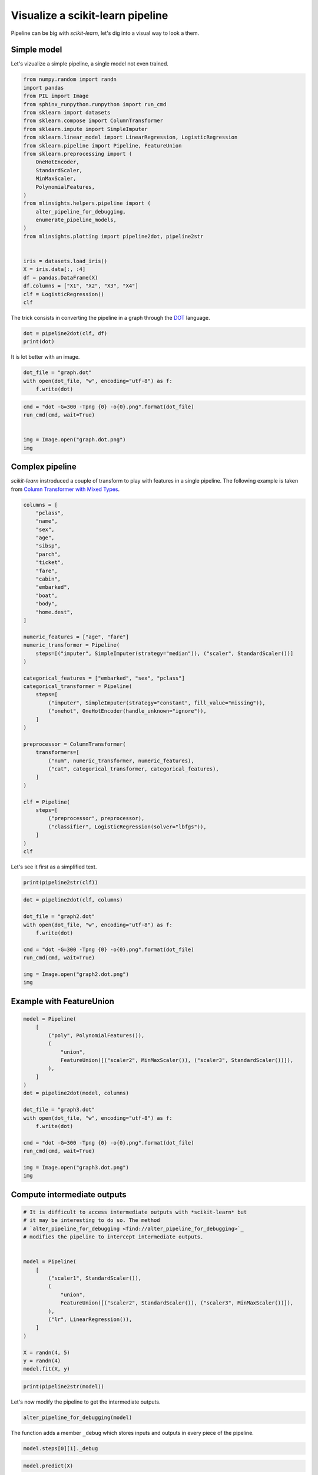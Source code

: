 
.. DO NOT EDIT.
.. THIS FILE WAS AUTOMATICALLY GENERATED BY SPHINX-GALLERY.
.. TO MAKE CHANGES, EDIT THE SOURCE PYTHON FILE:
.. "auto_examples/plot_visualize_pipeline.py"
.. LINE NUMBERS ARE GIVEN BELOW.

.. only:: html

    .. note::
        :class: sphx-glr-download-link-note

        :ref:`Go to the end <sphx_glr_download_auto_examples_plot_visualize_pipeline.py>`
        to download the full example code

.. rst-class:: sphx-glr-example-title

.. _sphx_glr_auto_examples_plot_visualize_pipeline.py:


.. _l-visualize-pipeline-example:

Visualize a scikit-learn pipeline
=================================

Pipeline can be big with *scikit-learn*, let's dig into a visual way to
look a them.

Simple model
------------

Let's vizualize a simple pipeline, a single model not even trained.

.. GENERATED FROM PYTHON SOURCE LINES 15-45

.. code-block:: default


    from numpy.random import randn
    import pandas
    from PIL import Image
    from sphinx_runpython.runpython import run_cmd
    from sklearn import datasets
    from sklearn.compose import ColumnTransformer
    from sklearn.impute import SimpleImputer
    from sklearn.linear_model import LinearRegression, LogisticRegression
    from sklearn.pipeline import Pipeline, FeatureUnion
    from sklearn.preprocessing import (
        OneHotEncoder,
        StandardScaler,
        MinMaxScaler,
        PolynomialFeatures,
    )
    from mlinsights.helpers.pipeline import (
        alter_pipeline_for_debugging,
        enumerate_pipeline_models,
    )
    from mlinsights.plotting import pipeline2dot, pipeline2str


    iris = datasets.load_iris()
    X = iris.data[:, :4]
    df = pandas.DataFrame(X)
    df.columns = ["X1", "X2", "X3", "X4"]
    clf = LogisticRegression()
    clf






.. raw:: html

    <div class="output_subarea output_html rendered_html output_result">
    <style>#sk-container-id-23 {
      /* Definition of color scheme common for light and dark mode */
      --sklearn-color-text: black;
      --sklearn-color-line: gray;
      /* Definition of color scheme for unfitted estimators */
      --sklearn-color-unfitted-level-0: #fff5e6;
      --sklearn-color-unfitted-level-1: #f6e4d2;
      --sklearn-color-unfitted-level-2: #ffe0b3;
      --sklearn-color-unfitted-level-3: chocolate;
      /* Definition of color scheme for fitted estimators */
      --sklearn-color-fitted-level-0: #f0f8ff;
      --sklearn-color-fitted-level-1: #d4ebff;
      --sklearn-color-fitted-level-2: #b3dbfd;
      --sklearn-color-fitted-level-3: cornflowerblue;

      /* Specific color for light theme */
      --sklearn-color-text-on-default-background: var(--sg-text-color, var(--theme-code-foreground, var(--jp-content-font-color1, black)));
      --sklearn-color-background: var(--sg-background-color, var(--theme-background, var(--jp-layout-color0, white)));
      --sklearn-color-border-box: var(--sg-text-color, var(--theme-code-foreground, var(--jp-content-font-color1, black)));
      --sklearn-color-icon: #696969;

      @media (prefers-color-scheme: dark) {
        /* Redefinition of color scheme for dark theme */
        --sklearn-color-text-on-default-background: var(--sg-text-color, var(--theme-code-foreground, var(--jp-content-font-color1, white)));
        --sklearn-color-background: var(--sg-background-color, var(--theme-background, var(--jp-layout-color0, #111)));
        --sklearn-color-border-box: var(--sg-text-color, var(--theme-code-foreground, var(--jp-content-font-color1, white)));
        --sklearn-color-icon: #878787;
      }
    }

    #sk-container-id-23 {
      color: var(--sklearn-color-text);
    }

    #sk-container-id-23 pre {
      padding: 0;
    }

    #sk-container-id-23 input.sk-hidden--visually {
      border: 0;
      clip: rect(1px 1px 1px 1px);
      clip: rect(1px, 1px, 1px, 1px);
      height: 1px;
      margin: -1px;
      overflow: hidden;
      padding: 0;
      position: absolute;
      width: 1px;
    }

    #sk-container-id-23 div.sk-dashed-wrapped {
      border: 1px dashed var(--sklearn-color-line);
      margin: 0 0.4em 0.5em 0.4em;
      box-sizing: border-box;
      padding-bottom: 0.4em;
      background-color: var(--sklearn-color-background);
    }

    #sk-container-id-23 div.sk-container {
      /* jupyter's `normalize.less` sets `[hidden] { display: none; }`
         but bootstrap.min.css set `[hidden] { display: none !important; }`
         so we also need the `!important` here to be able to override the
         default hidden behavior on the sphinx rendered scikit-learn.org.
         See: https://github.com/scikit-learn/scikit-learn/issues/21755 */
      display: inline-block !important;
      position: relative;
    }

    #sk-container-id-23 div.sk-text-repr-fallback {
      display: none;
    }

    div.sk-parallel-item,
    div.sk-serial,
    div.sk-item {
      /* draw centered vertical line to link estimators */
      background-image: linear-gradient(var(--sklearn-color-text-on-default-background), var(--sklearn-color-text-on-default-background));
      background-size: 2px 100%;
      background-repeat: no-repeat;
      background-position: center center;
    }

    /* Parallel-specific style estimator block */

    #sk-container-id-23 div.sk-parallel-item::after {
      content: "";
      width: 100%;
      border-bottom: 2px solid var(--sklearn-color-text-on-default-background);
      flex-grow: 1;
    }

    #sk-container-id-23 div.sk-parallel {
      display: flex;
      align-items: stretch;
      justify-content: center;
      background-color: var(--sklearn-color-background);
      position: relative;
    }

    #sk-container-id-23 div.sk-parallel-item {
      display: flex;
      flex-direction: column;
    }

    #sk-container-id-23 div.sk-parallel-item:first-child::after {
      align-self: flex-end;
      width: 50%;
    }

    #sk-container-id-23 div.sk-parallel-item:last-child::after {
      align-self: flex-start;
      width: 50%;
    }

    #sk-container-id-23 div.sk-parallel-item:only-child::after {
      width: 0;
    }

    /* Serial-specific style estimator block */

    #sk-container-id-23 div.sk-serial {
      display: flex;
      flex-direction: column;
      align-items: center;
      background-color: var(--sklearn-color-background);
      padding-right: 1em;
      padding-left: 1em;
    }


    /* Toggleable style: style used for estimator/Pipeline/ColumnTransformer box that is
    clickable and can be expanded/collapsed.
    - Pipeline and ColumnTransformer use this feature and define the default style
    - Estimators will overwrite some part of the style using the `sk-estimator` class
    */

    /* Pipeline and ColumnTransformer style (default) */

    #sk-container-id-23 div.sk-toggleable {
      /* Default theme specific background. It is overwritten whether we have a
      specific estimator or a Pipeline/ColumnTransformer */
      background-color: var(--sklearn-color-background);
    }

    /* Toggleable label */
    #sk-container-id-23 label.sk-toggleable__label {
      cursor: pointer;
      display: block;
      width: 100%;
      margin-bottom: 0;
      padding: 0.5em;
      box-sizing: border-box;
      text-align: center;
    }

    #sk-container-id-23 label.sk-toggleable__label-arrow:before {
      /* Arrow on the left of the label */
      content: "▸";
      float: left;
      margin-right: 0.25em;
      color: var(--sklearn-color-icon);
    }

    #sk-container-id-23 label.sk-toggleable__label-arrow:hover:before {
      color: var(--sklearn-color-text);
    }

    /* Toggleable content - dropdown */

    #sk-container-id-23 div.sk-toggleable__content {
      max-height: 0;
      max-width: 0;
      overflow: hidden;
      text-align: left;
      /* unfitted */
      background-color: var(--sklearn-color-unfitted-level-0);
    }

    #sk-container-id-23 div.sk-toggleable__content.fitted {
      /* fitted */
      background-color: var(--sklearn-color-fitted-level-0);
    }

    #sk-container-id-23 div.sk-toggleable__content pre {
      margin: 0.2em;
      border-radius: 0.25em;
      color: var(--sklearn-color-text);
      /* unfitted */
      background-color: var(--sklearn-color-unfitted-level-0);
    }

    #sk-container-id-23 div.sk-toggleable__content.fitted pre {
      /* unfitted */
      background-color: var(--sklearn-color-fitted-level-0);
    }

    #sk-container-id-23 input.sk-toggleable__control:checked~div.sk-toggleable__content {
      /* Expand drop-down */
      max-height: 200px;
      max-width: 100%;
      overflow: auto;
    }

    #sk-container-id-23 input.sk-toggleable__control:checked~label.sk-toggleable__label-arrow:before {
      content: "▾";
    }

    /* Pipeline/ColumnTransformer-specific style */

    #sk-container-id-23 div.sk-label input.sk-toggleable__control:checked~label.sk-toggleable__label {
      color: var(--sklearn-color-text);
      background-color: var(--sklearn-color-unfitted-level-2);
    }

    #sk-container-id-23 div.sk-label.fitted input.sk-toggleable__control:checked~label.sk-toggleable__label {
      background-color: var(--sklearn-color-fitted-level-2);
    }

    /* Estimator-specific style */

    /* Colorize estimator box */
    #sk-container-id-23 div.sk-estimator input.sk-toggleable__control:checked~label.sk-toggleable__label {
      /* unfitted */
      background-color: var(--sklearn-color-unfitted-level-2);
    }

    #sk-container-id-23 div.sk-estimator.fitted input.sk-toggleable__control:checked~label.sk-toggleable__label {
      /* fitted */
      background-color: var(--sklearn-color-fitted-level-2);
    }

    #sk-container-id-23 div.sk-label label.sk-toggleable__label,
    #sk-container-id-23 div.sk-label label {
      /* The background is the default theme color */
      color: var(--sklearn-color-text-on-default-background);
    }

    /* On hover, darken the color of the background */
    #sk-container-id-23 div.sk-label:hover label.sk-toggleable__label {
      color: var(--sklearn-color-text);
      background-color: var(--sklearn-color-unfitted-level-2);
    }

    /* Label box, darken color on hover, fitted */
    #sk-container-id-23 div.sk-label.fitted:hover label.sk-toggleable__label.fitted {
      color: var(--sklearn-color-text);
      background-color: var(--sklearn-color-fitted-level-2);
    }

    /* Estimator label */

    #sk-container-id-23 div.sk-label label {
      font-family: monospace;
      font-weight: bold;
      display: inline-block;
      line-height: 1.2em;
    }

    #sk-container-id-23 div.sk-label-container {
      text-align: center;
    }

    /* Estimator-specific */
    #sk-container-id-23 div.sk-estimator {
      font-family: monospace;
      border: 1px dotted var(--sklearn-color-border-box);
      border-radius: 0.25em;
      box-sizing: border-box;
      margin-bottom: 0.5em;
      /* unfitted */
      background-color: var(--sklearn-color-unfitted-level-0);
    }

    #sk-container-id-23 div.sk-estimator.fitted {
      /* fitted */
      background-color: var(--sklearn-color-fitted-level-0);
    }

    /* on hover */
    #sk-container-id-23 div.sk-estimator:hover {
      /* unfitted */
      background-color: var(--sklearn-color-unfitted-level-2);
    }

    #sk-container-id-23 div.sk-estimator.fitted:hover {
      /* fitted */
      background-color: var(--sklearn-color-fitted-level-2);
    }

    /* Specification for estimator info (e.g. "i" and "?") */

    /* Common style for "i" and "?" */

    .sk-estimator-doc-link,
    a:link.sk-estimator-doc-link,
    a:visited.sk-estimator-doc-link {
      float: right;
      font-size: smaller;
      line-height: 1em;
      font-family: monospace;
      background-color: var(--sklearn-color-background);
      border-radius: 1em;
      height: 1em;
      width: 1em;
      text-decoration: none !important;
      margin-left: 1ex;
      /* unfitted */
      border: var(--sklearn-color-unfitted-level-1) 1pt solid;
      color: var(--sklearn-color-unfitted-level-1);
    }

    .sk-estimator-doc-link.fitted,
    a:link.sk-estimator-doc-link.fitted,
    a:visited.sk-estimator-doc-link.fitted {
      /* fitted */
      border: var(--sklearn-color-fitted-level-1) 1pt solid;
      color: var(--sklearn-color-fitted-level-1);
    }

    /* On hover */
    div.sk-estimator:hover .sk-estimator-doc-link:hover,
    .sk-estimator-doc-link:hover,
    div.sk-label-container:hover .sk-estimator-doc-link:hover,
    .sk-estimator-doc-link:hover {
      /* unfitted */
      background-color: var(--sklearn-color-unfitted-level-3);
      color: var(--sklearn-color-background);
      text-decoration: none;
    }

    div.sk-estimator.fitted:hover .sk-estimator-doc-link.fitted:hover,
    .sk-estimator-doc-link.fitted:hover,
    div.sk-label-container:hover .sk-estimator-doc-link.fitted:hover,
    .sk-estimator-doc-link.fitted:hover {
      /* fitted */
      background-color: var(--sklearn-color-fitted-level-3);
      color: var(--sklearn-color-background);
      text-decoration: none;
    }

    /* Span, style for the box shown on hovering the info icon */
    .sk-estimator-doc-link span {
      display: none;
      z-index: 9999;
      position: relative;
      font-weight: normal;
      right: .2ex;
      padding: .5ex;
      margin: .5ex;
      width: min-content;
      min-width: 20ex;
      max-width: 50ex;
      color: var(--sklearn-color-text);
      box-shadow: 2pt 2pt 4pt #999;
      /* unfitted */
      background: var(--sklearn-color-unfitted-level-0);
      border: .5pt solid var(--sklearn-color-unfitted-level-3);
    }

    .sk-estimator-doc-link.fitted span {
      /* fitted */
      background: var(--sklearn-color-fitted-level-0);
      border: var(--sklearn-color-fitted-level-3);
    }

    .sk-estimator-doc-link:hover span {
      display: block;
    }

    /* "?"-specific style due to the `<a>` HTML tag */

    #sk-container-id-23 a.estimator_doc_link {
      float: right;
      font-size: 1rem;
      line-height: 1em;
      font-family: monospace;
      background-color: var(--sklearn-color-background);
      border-radius: 1rem;
      height: 1rem;
      width: 1rem;
      text-decoration: none;
      /* unfitted */
      color: var(--sklearn-color-unfitted-level-1);
      border: var(--sklearn-color-unfitted-level-1) 1pt solid;
    }

    #sk-container-id-23 a.estimator_doc_link.fitted {
      /* fitted */
      border: var(--sklearn-color-fitted-level-1) 1pt solid;
      color: var(--sklearn-color-fitted-level-1);
    }

    /* On hover */
    #sk-container-id-23 a.estimator_doc_link:hover {
      /* unfitted */
      background-color: var(--sklearn-color-unfitted-level-3);
      color: var(--sklearn-color-background);
      text-decoration: none;
    }

    #sk-container-id-23 a.estimator_doc_link.fitted:hover {
      /* fitted */
      background-color: var(--sklearn-color-fitted-level-3);
    }
    </style><div id="sk-container-id-23" class="sk-top-container"><div class="sk-text-repr-fallback"><pre>LogisticRegression()</pre><b>In a Jupyter environment, please rerun this cell to show the HTML representation or trust the notebook. <br />On GitHub, the HTML representation is unable to render, please try loading this page with nbviewer.org.</b></div><div class="sk-container" hidden><div class="sk-item"><div class="sk-estimator  sk-toggleable"><input class="sk-toggleable__control sk-hidden--visually" id="sk-estimator-id-53" type="checkbox" checked><label for="sk-estimator-id-53" class="sk-toggleable__label  sk-toggleable__label-arrow ">&nbsp;&nbsp;LogisticRegression<a class="sk-estimator-doc-link " rel="noreferrer" target="_blank" href="https://scikit-learn.org/dev/modules/generated/sklearn.linear_model.LogisticRegression.html">?<span>Documentation for LogisticRegression</span></a><span class="sk-estimator-doc-link ">i<span>Not fitted</span></span></label><div class="sk-toggleable__content "><pre>LogisticRegression()</pre></div> </div></div></div></div>
    </div>
    <br />
    <br />

.. GENERATED FROM PYTHON SOURCE LINES 46-49

The trick consists in converting the pipeline in a graph through the
`DOT <https://en.wikipedia.org/wiki/DOT_(graph_description_language)>`_
language.

.. GENERATED FROM PYTHON SOURCE LINES 49-55

.. code-block:: default



    dot = pipeline2dot(clf, df)
    print(dot)






.. rst-class:: sphx-glr-script-out

 .. code-block:: none

    digraph{
      orientation=portrait;
      nodesep=0.05;
      ranksep=0.25;
      sch0[label="<f0> X1|<f1> X2|<f2> X3|<f3> X4",shape=record,fontsize=8];

      node1[label="union",shape=box,style="filled,rounded",color=cyan,fontsize=12];
      sch0:f0 -> node1;
      sch0:f1 -> node1;
      sch0:f2 -> node1;
      sch0:f3 -> node1;
      sch1[label="<f0> -v-0",shape=record,fontsize=8];
      node1 -> sch1:f0;

      node2[label="LogisticRegression",shape=box,style="filled,rounded",color=yellow,fontsize=12];
      sch1:f0 -> node2;
      sch2[label="<f0> PredictedLabel|<f1> Probabilities",shape=record,fontsize=8];
      node2 -> sch2:f0;
      node2 -> sch2:f1;
    }




.. GENERATED FROM PYTHON SOURCE LINES 56-57

It is lot better with an image.

.. GENERATED FROM PYTHON SOURCE LINES 57-64

.. code-block:: default



    dot_file = "graph.dot"
    with open(dot_file, "w", encoding="utf-8") as f:
        f.write(dot)









.. GENERATED FROM PYTHON SOURCE LINES 66-76

.. code-block:: default



    cmd = "dot -G=300 -Tpng {0} -o{0}.png".format(dot_file)
    run_cmd(cmd, wait=True)


    img = Image.open("graph.dot.png")
    img






.. rst-class:: sphx-glr-script-out

 .. code-block:: none


    <PIL.PngImagePlugin.PngImageFile image mode=RGBA size=200x351 at 0x7FED7ACEB550>



.. GENERATED FROM PYTHON SOURCE LINES 77-84

Complex pipeline
----------------

*scikit-learn* instroduced a couple of transform to play with features
in a single pipeline. The following example is taken from `Column
Transformer with Mixed
Types <https://scikit-learn.org/stable/auto_examples/compose/plot_column_transformer_mixed_types.html#sphx-glr-auto-examples-compose-plot-column-transformer-mixed-types-py>`_.

.. GENERATED FROM PYTHON SOURCE LINES 84-131

.. code-block:: default



    columns = [
        "pclass",
        "name",
        "sex",
        "age",
        "sibsp",
        "parch",
        "ticket",
        "fare",
        "cabin",
        "embarked",
        "boat",
        "body",
        "home.dest",
    ]

    numeric_features = ["age", "fare"]
    numeric_transformer = Pipeline(
        steps=[("imputer", SimpleImputer(strategy="median")), ("scaler", StandardScaler())]
    )

    categorical_features = ["embarked", "sex", "pclass"]
    categorical_transformer = Pipeline(
        steps=[
            ("imputer", SimpleImputer(strategy="constant", fill_value="missing")),
            ("onehot", OneHotEncoder(handle_unknown="ignore")),
        ]
    )

    preprocessor = ColumnTransformer(
        transformers=[
            ("num", numeric_transformer, numeric_features),
            ("cat", categorical_transformer, categorical_features),
        ]
    )

    clf = Pipeline(
        steps=[
            ("preprocessor", preprocessor),
            ("classifier", LogisticRegression(solver="lbfgs")),
        ]
    )
    clf







.. raw:: html

    <div class="output_subarea output_html rendered_html output_result">
    <style>#sk-container-id-24 {
      /* Definition of color scheme common for light and dark mode */
      --sklearn-color-text: black;
      --sklearn-color-line: gray;
      /* Definition of color scheme for unfitted estimators */
      --sklearn-color-unfitted-level-0: #fff5e6;
      --sklearn-color-unfitted-level-1: #f6e4d2;
      --sklearn-color-unfitted-level-2: #ffe0b3;
      --sklearn-color-unfitted-level-3: chocolate;
      /* Definition of color scheme for fitted estimators */
      --sklearn-color-fitted-level-0: #f0f8ff;
      --sklearn-color-fitted-level-1: #d4ebff;
      --sklearn-color-fitted-level-2: #b3dbfd;
      --sklearn-color-fitted-level-3: cornflowerblue;

      /* Specific color for light theme */
      --sklearn-color-text-on-default-background: var(--sg-text-color, var(--theme-code-foreground, var(--jp-content-font-color1, black)));
      --sklearn-color-background: var(--sg-background-color, var(--theme-background, var(--jp-layout-color0, white)));
      --sklearn-color-border-box: var(--sg-text-color, var(--theme-code-foreground, var(--jp-content-font-color1, black)));
      --sklearn-color-icon: #696969;

      @media (prefers-color-scheme: dark) {
        /* Redefinition of color scheme for dark theme */
        --sklearn-color-text-on-default-background: var(--sg-text-color, var(--theme-code-foreground, var(--jp-content-font-color1, white)));
        --sklearn-color-background: var(--sg-background-color, var(--theme-background, var(--jp-layout-color0, #111)));
        --sklearn-color-border-box: var(--sg-text-color, var(--theme-code-foreground, var(--jp-content-font-color1, white)));
        --sklearn-color-icon: #878787;
      }
    }

    #sk-container-id-24 {
      color: var(--sklearn-color-text);
    }

    #sk-container-id-24 pre {
      padding: 0;
    }

    #sk-container-id-24 input.sk-hidden--visually {
      border: 0;
      clip: rect(1px 1px 1px 1px);
      clip: rect(1px, 1px, 1px, 1px);
      height: 1px;
      margin: -1px;
      overflow: hidden;
      padding: 0;
      position: absolute;
      width: 1px;
    }

    #sk-container-id-24 div.sk-dashed-wrapped {
      border: 1px dashed var(--sklearn-color-line);
      margin: 0 0.4em 0.5em 0.4em;
      box-sizing: border-box;
      padding-bottom: 0.4em;
      background-color: var(--sklearn-color-background);
    }

    #sk-container-id-24 div.sk-container {
      /* jupyter's `normalize.less` sets `[hidden] { display: none; }`
         but bootstrap.min.css set `[hidden] { display: none !important; }`
         so we also need the `!important` here to be able to override the
         default hidden behavior on the sphinx rendered scikit-learn.org.
         See: https://github.com/scikit-learn/scikit-learn/issues/21755 */
      display: inline-block !important;
      position: relative;
    }

    #sk-container-id-24 div.sk-text-repr-fallback {
      display: none;
    }

    div.sk-parallel-item,
    div.sk-serial,
    div.sk-item {
      /* draw centered vertical line to link estimators */
      background-image: linear-gradient(var(--sklearn-color-text-on-default-background), var(--sklearn-color-text-on-default-background));
      background-size: 2px 100%;
      background-repeat: no-repeat;
      background-position: center center;
    }

    /* Parallel-specific style estimator block */

    #sk-container-id-24 div.sk-parallel-item::after {
      content: "";
      width: 100%;
      border-bottom: 2px solid var(--sklearn-color-text-on-default-background);
      flex-grow: 1;
    }

    #sk-container-id-24 div.sk-parallel {
      display: flex;
      align-items: stretch;
      justify-content: center;
      background-color: var(--sklearn-color-background);
      position: relative;
    }

    #sk-container-id-24 div.sk-parallel-item {
      display: flex;
      flex-direction: column;
    }

    #sk-container-id-24 div.sk-parallel-item:first-child::after {
      align-self: flex-end;
      width: 50%;
    }

    #sk-container-id-24 div.sk-parallel-item:last-child::after {
      align-self: flex-start;
      width: 50%;
    }

    #sk-container-id-24 div.sk-parallel-item:only-child::after {
      width: 0;
    }

    /* Serial-specific style estimator block */

    #sk-container-id-24 div.sk-serial {
      display: flex;
      flex-direction: column;
      align-items: center;
      background-color: var(--sklearn-color-background);
      padding-right: 1em;
      padding-left: 1em;
    }


    /* Toggleable style: style used for estimator/Pipeline/ColumnTransformer box that is
    clickable and can be expanded/collapsed.
    - Pipeline and ColumnTransformer use this feature and define the default style
    - Estimators will overwrite some part of the style using the `sk-estimator` class
    */

    /* Pipeline and ColumnTransformer style (default) */

    #sk-container-id-24 div.sk-toggleable {
      /* Default theme specific background. It is overwritten whether we have a
      specific estimator or a Pipeline/ColumnTransformer */
      background-color: var(--sklearn-color-background);
    }

    /* Toggleable label */
    #sk-container-id-24 label.sk-toggleable__label {
      cursor: pointer;
      display: block;
      width: 100%;
      margin-bottom: 0;
      padding: 0.5em;
      box-sizing: border-box;
      text-align: center;
    }

    #sk-container-id-24 label.sk-toggleable__label-arrow:before {
      /* Arrow on the left of the label */
      content: "▸";
      float: left;
      margin-right: 0.25em;
      color: var(--sklearn-color-icon);
    }

    #sk-container-id-24 label.sk-toggleable__label-arrow:hover:before {
      color: var(--sklearn-color-text);
    }

    /* Toggleable content - dropdown */

    #sk-container-id-24 div.sk-toggleable__content {
      max-height: 0;
      max-width: 0;
      overflow: hidden;
      text-align: left;
      /* unfitted */
      background-color: var(--sklearn-color-unfitted-level-0);
    }

    #sk-container-id-24 div.sk-toggleable__content.fitted {
      /* fitted */
      background-color: var(--sklearn-color-fitted-level-0);
    }

    #sk-container-id-24 div.sk-toggleable__content pre {
      margin: 0.2em;
      border-radius: 0.25em;
      color: var(--sklearn-color-text);
      /* unfitted */
      background-color: var(--sklearn-color-unfitted-level-0);
    }

    #sk-container-id-24 div.sk-toggleable__content.fitted pre {
      /* unfitted */
      background-color: var(--sklearn-color-fitted-level-0);
    }

    #sk-container-id-24 input.sk-toggleable__control:checked~div.sk-toggleable__content {
      /* Expand drop-down */
      max-height: 200px;
      max-width: 100%;
      overflow: auto;
    }

    #sk-container-id-24 input.sk-toggleable__control:checked~label.sk-toggleable__label-arrow:before {
      content: "▾";
    }

    /* Pipeline/ColumnTransformer-specific style */

    #sk-container-id-24 div.sk-label input.sk-toggleable__control:checked~label.sk-toggleable__label {
      color: var(--sklearn-color-text);
      background-color: var(--sklearn-color-unfitted-level-2);
    }

    #sk-container-id-24 div.sk-label.fitted input.sk-toggleable__control:checked~label.sk-toggleable__label {
      background-color: var(--sklearn-color-fitted-level-2);
    }

    /* Estimator-specific style */

    /* Colorize estimator box */
    #sk-container-id-24 div.sk-estimator input.sk-toggleable__control:checked~label.sk-toggleable__label {
      /* unfitted */
      background-color: var(--sklearn-color-unfitted-level-2);
    }

    #sk-container-id-24 div.sk-estimator.fitted input.sk-toggleable__control:checked~label.sk-toggleable__label {
      /* fitted */
      background-color: var(--sklearn-color-fitted-level-2);
    }

    #sk-container-id-24 div.sk-label label.sk-toggleable__label,
    #sk-container-id-24 div.sk-label label {
      /* The background is the default theme color */
      color: var(--sklearn-color-text-on-default-background);
    }

    /* On hover, darken the color of the background */
    #sk-container-id-24 div.sk-label:hover label.sk-toggleable__label {
      color: var(--sklearn-color-text);
      background-color: var(--sklearn-color-unfitted-level-2);
    }

    /* Label box, darken color on hover, fitted */
    #sk-container-id-24 div.sk-label.fitted:hover label.sk-toggleable__label.fitted {
      color: var(--sklearn-color-text);
      background-color: var(--sklearn-color-fitted-level-2);
    }

    /* Estimator label */

    #sk-container-id-24 div.sk-label label {
      font-family: monospace;
      font-weight: bold;
      display: inline-block;
      line-height: 1.2em;
    }

    #sk-container-id-24 div.sk-label-container {
      text-align: center;
    }

    /* Estimator-specific */
    #sk-container-id-24 div.sk-estimator {
      font-family: monospace;
      border: 1px dotted var(--sklearn-color-border-box);
      border-radius: 0.25em;
      box-sizing: border-box;
      margin-bottom: 0.5em;
      /* unfitted */
      background-color: var(--sklearn-color-unfitted-level-0);
    }

    #sk-container-id-24 div.sk-estimator.fitted {
      /* fitted */
      background-color: var(--sklearn-color-fitted-level-0);
    }

    /* on hover */
    #sk-container-id-24 div.sk-estimator:hover {
      /* unfitted */
      background-color: var(--sklearn-color-unfitted-level-2);
    }

    #sk-container-id-24 div.sk-estimator.fitted:hover {
      /* fitted */
      background-color: var(--sklearn-color-fitted-level-2);
    }

    /* Specification for estimator info (e.g. "i" and "?") */

    /* Common style for "i" and "?" */

    .sk-estimator-doc-link,
    a:link.sk-estimator-doc-link,
    a:visited.sk-estimator-doc-link {
      float: right;
      font-size: smaller;
      line-height: 1em;
      font-family: monospace;
      background-color: var(--sklearn-color-background);
      border-radius: 1em;
      height: 1em;
      width: 1em;
      text-decoration: none !important;
      margin-left: 1ex;
      /* unfitted */
      border: var(--sklearn-color-unfitted-level-1) 1pt solid;
      color: var(--sklearn-color-unfitted-level-1);
    }

    .sk-estimator-doc-link.fitted,
    a:link.sk-estimator-doc-link.fitted,
    a:visited.sk-estimator-doc-link.fitted {
      /* fitted */
      border: var(--sklearn-color-fitted-level-1) 1pt solid;
      color: var(--sklearn-color-fitted-level-1);
    }

    /* On hover */
    div.sk-estimator:hover .sk-estimator-doc-link:hover,
    .sk-estimator-doc-link:hover,
    div.sk-label-container:hover .sk-estimator-doc-link:hover,
    .sk-estimator-doc-link:hover {
      /* unfitted */
      background-color: var(--sklearn-color-unfitted-level-3);
      color: var(--sklearn-color-background);
      text-decoration: none;
    }

    div.sk-estimator.fitted:hover .sk-estimator-doc-link.fitted:hover,
    .sk-estimator-doc-link.fitted:hover,
    div.sk-label-container:hover .sk-estimator-doc-link.fitted:hover,
    .sk-estimator-doc-link.fitted:hover {
      /* fitted */
      background-color: var(--sklearn-color-fitted-level-3);
      color: var(--sklearn-color-background);
      text-decoration: none;
    }

    /* Span, style for the box shown on hovering the info icon */
    .sk-estimator-doc-link span {
      display: none;
      z-index: 9999;
      position: relative;
      font-weight: normal;
      right: .2ex;
      padding: .5ex;
      margin: .5ex;
      width: min-content;
      min-width: 20ex;
      max-width: 50ex;
      color: var(--sklearn-color-text);
      box-shadow: 2pt 2pt 4pt #999;
      /* unfitted */
      background: var(--sklearn-color-unfitted-level-0);
      border: .5pt solid var(--sklearn-color-unfitted-level-3);
    }

    .sk-estimator-doc-link.fitted span {
      /* fitted */
      background: var(--sklearn-color-fitted-level-0);
      border: var(--sklearn-color-fitted-level-3);
    }

    .sk-estimator-doc-link:hover span {
      display: block;
    }

    /* "?"-specific style due to the `<a>` HTML tag */

    #sk-container-id-24 a.estimator_doc_link {
      float: right;
      font-size: 1rem;
      line-height: 1em;
      font-family: monospace;
      background-color: var(--sklearn-color-background);
      border-radius: 1rem;
      height: 1rem;
      width: 1rem;
      text-decoration: none;
      /* unfitted */
      color: var(--sklearn-color-unfitted-level-1);
      border: var(--sklearn-color-unfitted-level-1) 1pt solid;
    }

    #sk-container-id-24 a.estimator_doc_link.fitted {
      /* fitted */
      border: var(--sklearn-color-fitted-level-1) 1pt solid;
      color: var(--sklearn-color-fitted-level-1);
    }

    /* On hover */
    #sk-container-id-24 a.estimator_doc_link:hover {
      /* unfitted */
      background-color: var(--sklearn-color-unfitted-level-3);
      color: var(--sklearn-color-background);
      text-decoration: none;
    }

    #sk-container-id-24 a.estimator_doc_link.fitted:hover {
      /* fitted */
      background-color: var(--sklearn-color-fitted-level-3);
    }
    </style><div id="sk-container-id-24" class="sk-top-container"><div class="sk-text-repr-fallback"><pre>Pipeline(steps=[(&#x27;preprocessor&#x27;,
                     ColumnTransformer(transformers=[(&#x27;num&#x27;,
                                                      Pipeline(steps=[(&#x27;imputer&#x27;,
                                                                       SimpleImputer(strategy=&#x27;median&#x27;)),
                                                                      (&#x27;scaler&#x27;,
                                                                       StandardScaler())]),
                                                      [&#x27;age&#x27;, &#x27;fare&#x27;]),
                                                     (&#x27;cat&#x27;,
                                                      Pipeline(steps=[(&#x27;imputer&#x27;,
                                                                       SimpleImputer(fill_value=&#x27;missing&#x27;,
                                                                                     strategy=&#x27;constant&#x27;)),
                                                                      (&#x27;onehot&#x27;,
                                                                       OneHotEncoder(handle_unknown=&#x27;ignore&#x27;))]),
                                                      [&#x27;embarked&#x27;, &#x27;sex&#x27;,
                                                       &#x27;pclass&#x27;])])),
                    (&#x27;classifier&#x27;, LogisticRegression())])</pre><b>In a Jupyter environment, please rerun this cell to show the HTML representation or trust the notebook. <br />On GitHub, the HTML representation is unable to render, please try loading this page with nbviewer.org.</b></div><div class="sk-container" hidden><div class="sk-item sk-dashed-wrapped"><div class="sk-label-container"><div class="sk-label  sk-toggleable"><input class="sk-toggleable__control sk-hidden--visually" id="sk-estimator-id-54" type="checkbox" ><label for="sk-estimator-id-54" class="sk-toggleable__label  sk-toggleable__label-arrow ">&nbsp;&nbsp;Pipeline<a class="sk-estimator-doc-link " rel="noreferrer" target="_blank" href="https://scikit-learn.org/dev/modules/generated/sklearn.pipeline.Pipeline.html">?<span>Documentation for Pipeline</span></a><span class="sk-estimator-doc-link ">i<span>Not fitted</span></span></label><div class="sk-toggleable__content "><pre>Pipeline(steps=[(&#x27;preprocessor&#x27;,
                     ColumnTransformer(transformers=[(&#x27;num&#x27;,
                                                      Pipeline(steps=[(&#x27;imputer&#x27;,
                                                                       SimpleImputer(strategy=&#x27;median&#x27;)),
                                                                      (&#x27;scaler&#x27;,
                                                                       StandardScaler())]),
                                                      [&#x27;age&#x27;, &#x27;fare&#x27;]),
                                                     (&#x27;cat&#x27;,
                                                      Pipeline(steps=[(&#x27;imputer&#x27;,
                                                                       SimpleImputer(fill_value=&#x27;missing&#x27;,
                                                                                     strategy=&#x27;constant&#x27;)),
                                                                      (&#x27;onehot&#x27;,
                                                                       OneHotEncoder(handle_unknown=&#x27;ignore&#x27;))]),
                                                      [&#x27;embarked&#x27;, &#x27;sex&#x27;,
                                                       &#x27;pclass&#x27;])])),
                    (&#x27;classifier&#x27;, LogisticRegression())])</pre></div> </div></div><div class="sk-serial"><div class="sk-item sk-dashed-wrapped"><div class="sk-label-container"><div class="sk-label  sk-toggleable"><input class="sk-toggleable__control sk-hidden--visually" id="sk-estimator-id-55" type="checkbox" ><label for="sk-estimator-id-55" class="sk-toggleable__label  sk-toggleable__label-arrow ">&nbsp;preprocessor: ColumnTransformer<a class="sk-estimator-doc-link " rel="noreferrer" target="_blank" href="https://scikit-learn.org/dev/modules/generated/sklearn.compose.ColumnTransformer.html">?<span>Documentation for preprocessor: ColumnTransformer</span></a></label><div class="sk-toggleable__content "><pre>ColumnTransformer(transformers=[(&#x27;num&#x27;,
                                     Pipeline(steps=[(&#x27;imputer&#x27;,
                                                      SimpleImputer(strategy=&#x27;median&#x27;)),
                                                     (&#x27;scaler&#x27;, StandardScaler())]),
                                     [&#x27;age&#x27;, &#x27;fare&#x27;]),
                                    (&#x27;cat&#x27;,
                                     Pipeline(steps=[(&#x27;imputer&#x27;,
                                                      SimpleImputer(fill_value=&#x27;missing&#x27;,
                                                                    strategy=&#x27;constant&#x27;)),
                                                     (&#x27;onehot&#x27;,
                                                      OneHotEncoder(handle_unknown=&#x27;ignore&#x27;))]),
                                     [&#x27;embarked&#x27;, &#x27;sex&#x27;, &#x27;pclass&#x27;])])</pre></div> </div></div><div class="sk-parallel"><div class="sk-parallel-item"><div class="sk-item"><div class="sk-label-container"><div class="sk-label  sk-toggleable"><input class="sk-toggleable__control sk-hidden--visually" id="sk-estimator-id-56" type="checkbox" ><label for="sk-estimator-id-56" class="sk-toggleable__label  sk-toggleable__label-arrow ">num</label><div class="sk-toggleable__content "><pre>[&#x27;age&#x27;, &#x27;fare&#x27;]</pre></div> </div></div><div class="sk-serial"><div class="sk-item"><div class="sk-serial"><div class="sk-item"><div class="sk-estimator  sk-toggleable"><input class="sk-toggleable__control sk-hidden--visually" id="sk-estimator-id-57" type="checkbox" ><label for="sk-estimator-id-57" class="sk-toggleable__label  sk-toggleable__label-arrow ">&nbsp;SimpleImputer<a class="sk-estimator-doc-link " rel="noreferrer" target="_blank" href="https://scikit-learn.org/dev/modules/generated/sklearn.impute.SimpleImputer.html">?<span>Documentation for SimpleImputer</span></a></label><div class="sk-toggleable__content "><pre>SimpleImputer(strategy=&#x27;median&#x27;)</pre></div> </div></div><div class="sk-item"><div class="sk-estimator  sk-toggleable"><input class="sk-toggleable__control sk-hidden--visually" id="sk-estimator-id-58" type="checkbox" ><label for="sk-estimator-id-58" class="sk-toggleable__label  sk-toggleable__label-arrow ">&nbsp;StandardScaler<a class="sk-estimator-doc-link " rel="noreferrer" target="_blank" href="https://scikit-learn.org/dev/modules/generated/sklearn.preprocessing.StandardScaler.html">?<span>Documentation for StandardScaler</span></a></label><div class="sk-toggleable__content "><pre>StandardScaler()</pre></div> </div></div></div></div></div></div></div><div class="sk-parallel-item"><div class="sk-item"><div class="sk-label-container"><div class="sk-label  sk-toggleable"><input class="sk-toggleable__control sk-hidden--visually" id="sk-estimator-id-59" type="checkbox" ><label for="sk-estimator-id-59" class="sk-toggleable__label  sk-toggleable__label-arrow ">cat</label><div class="sk-toggleable__content "><pre>[&#x27;embarked&#x27;, &#x27;sex&#x27;, &#x27;pclass&#x27;]</pre></div> </div></div><div class="sk-serial"><div class="sk-item"><div class="sk-serial"><div class="sk-item"><div class="sk-estimator  sk-toggleable"><input class="sk-toggleable__control sk-hidden--visually" id="sk-estimator-id-60" type="checkbox" ><label for="sk-estimator-id-60" class="sk-toggleable__label  sk-toggleable__label-arrow ">&nbsp;SimpleImputer<a class="sk-estimator-doc-link " rel="noreferrer" target="_blank" href="https://scikit-learn.org/dev/modules/generated/sklearn.impute.SimpleImputer.html">?<span>Documentation for SimpleImputer</span></a></label><div class="sk-toggleable__content "><pre>SimpleImputer(fill_value=&#x27;missing&#x27;, strategy=&#x27;constant&#x27;)</pre></div> </div></div><div class="sk-item"><div class="sk-estimator  sk-toggleable"><input class="sk-toggleable__control sk-hidden--visually" id="sk-estimator-id-61" type="checkbox" ><label for="sk-estimator-id-61" class="sk-toggleable__label  sk-toggleable__label-arrow ">&nbsp;OneHotEncoder<a class="sk-estimator-doc-link " rel="noreferrer" target="_blank" href="https://scikit-learn.org/dev/modules/generated/sklearn.preprocessing.OneHotEncoder.html">?<span>Documentation for OneHotEncoder</span></a></label><div class="sk-toggleable__content "><pre>OneHotEncoder(handle_unknown=&#x27;ignore&#x27;)</pre></div> </div></div></div></div></div></div></div></div></div><div class="sk-item"><div class="sk-estimator  sk-toggleable"><input class="sk-toggleable__control sk-hidden--visually" id="sk-estimator-id-62" type="checkbox" ><label for="sk-estimator-id-62" class="sk-toggleable__label  sk-toggleable__label-arrow ">&nbsp;LogisticRegression<a class="sk-estimator-doc-link " rel="noreferrer" target="_blank" href="https://scikit-learn.org/dev/modules/generated/sklearn.linear_model.LogisticRegression.html">?<span>Documentation for LogisticRegression</span></a></label><div class="sk-toggleable__content "><pre>LogisticRegression()</pre></div> </div></div></div></div></div></div>
    </div>
    <br />
    <br />

.. GENERATED FROM PYTHON SOURCE LINES 132-133

Let's see it first as a simplified text.

.. GENERATED FROM PYTHON SOURCE LINES 133-137

.. code-block:: default



    print(pipeline2str(clf))





.. rst-class:: sphx-glr-script-out

 .. code-block:: none

    Pipeline
       ColumnTransformer
          Pipeline(age,fare)
             SimpleImputer
             StandardScaler
          Pipeline(embarked,sex,pclass)
             SimpleImputer
             OneHotEncoder
       LogisticRegression




.. GENERATED FROM PYTHON SOURCE LINES 139-154

.. code-block:: default



    dot = pipeline2dot(clf, columns)

    dot_file = "graph2.dot"
    with open(dot_file, "w", encoding="utf-8") as f:
        f.write(dot)

    cmd = "dot -G=300 -Tpng {0} -o{0}.png".format(dot_file)
    run_cmd(cmd, wait=True)

    img = Image.open("graph2.dot.png")
    img






.. rst-class:: sphx-glr-script-out

 .. code-block:: none


    <PIL.PngImagePlugin.PngImageFile image mode=RGBA size=591x787 at 0x7FED7ACE8A60>



.. GENERATED FROM PYTHON SOURCE LINES 155-157

Example with FeatureUnion
-------------------------

.. GENERATED FROM PYTHON SOURCE LINES 157-181

.. code-block:: default



    model = Pipeline(
        [
            ("poly", PolynomialFeatures()),
            (
                "union",
                FeatureUnion([("scaler2", MinMaxScaler()), ("scaler3", StandardScaler())]),
            ),
        ]
    )
    dot = pipeline2dot(model, columns)

    dot_file = "graph3.dot"
    with open(dot_file, "w", encoding="utf-8") as f:
        f.write(dot)

    cmd = "dot -G=300 -Tpng {0} -o{0}.png".format(dot_file)
    run_cmd(cmd, wait=True)

    img = Image.open("graph3.dot.png")
    img






.. rst-class:: sphx-glr-script-out

 .. code-block:: none


    <PIL.PngImagePlugin.PngImageFile image mode=RGB size=306x569 at 0x7FED7ACEAD10>



.. GENERATED FROM PYTHON SOURCE LINES 182-184

Compute intermediate outputs
----------------------------

.. GENERATED FROM PYTHON SOURCE LINES 184-205

.. code-block:: default


    # It is difficult to access intermediate outputs with *scikit-learn* but
    # it may be interesting to do so. The method
    # `alter_pipeline_for_debugging <find://alter_pipeline_for_debugging>`_
    # modifies the pipeline to intercept intermediate outputs.


    model = Pipeline(
        [
            ("scaler1", StandardScaler()),
            (
                "union",
                FeatureUnion([("scaler2", StandardScaler()), ("scaler3", MinMaxScaler())]),
            ),
            ("lr", LinearRegression()),
        ]
    )

    X = randn(4, 5)
    y = randn(4)
    model.fit(X, y)





.. raw:: html

    <div class="output_subarea output_html rendered_html output_result">
    <style>#sk-container-id-25 {
      /* Definition of color scheme common for light and dark mode */
      --sklearn-color-text: black;
      --sklearn-color-line: gray;
      /* Definition of color scheme for unfitted estimators */
      --sklearn-color-unfitted-level-0: #fff5e6;
      --sklearn-color-unfitted-level-1: #f6e4d2;
      --sklearn-color-unfitted-level-2: #ffe0b3;
      --sklearn-color-unfitted-level-3: chocolate;
      /* Definition of color scheme for fitted estimators */
      --sklearn-color-fitted-level-0: #f0f8ff;
      --sklearn-color-fitted-level-1: #d4ebff;
      --sklearn-color-fitted-level-2: #b3dbfd;
      --sklearn-color-fitted-level-3: cornflowerblue;

      /* Specific color for light theme */
      --sklearn-color-text-on-default-background: var(--sg-text-color, var(--theme-code-foreground, var(--jp-content-font-color1, black)));
      --sklearn-color-background: var(--sg-background-color, var(--theme-background, var(--jp-layout-color0, white)));
      --sklearn-color-border-box: var(--sg-text-color, var(--theme-code-foreground, var(--jp-content-font-color1, black)));
      --sklearn-color-icon: #696969;

      @media (prefers-color-scheme: dark) {
        /* Redefinition of color scheme for dark theme */
        --sklearn-color-text-on-default-background: var(--sg-text-color, var(--theme-code-foreground, var(--jp-content-font-color1, white)));
        --sklearn-color-background: var(--sg-background-color, var(--theme-background, var(--jp-layout-color0, #111)));
        --sklearn-color-border-box: var(--sg-text-color, var(--theme-code-foreground, var(--jp-content-font-color1, white)));
        --sklearn-color-icon: #878787;
      }
    }

    #sk-container-id-25 {
      color: var(--sklearn-color-text);
    }

    #sk-container-id-25 pre {
      padding: 0;
    }

    #sk-container-id-25 input.sk-hidden--visually {
      border: 0;
      clip: rect(1px 1px 1px 1px);
      clip: rect(1px, 1px, 1px, 1px);
      height: 1px;
      margin: -1px;
      overflow: hidden;
      padding: 0;
      position: absolute;
      width: 1px;
    }

    #sk-container-id-25 div.sk-dashed-wrapped {
      border: 1px dashed var(--sklearn-color-line);
      margin: 0 0.4em 0.5em 0.4em;
      box-sizing: border-box;
      padding-bottom: 0.4em;
      background-color: var(--sklearn-color-background);
    }

    #sk-container-id-25 div.sk-container {
      /* jupyter's `normalize.less` sets `[hidden] { display: none; }`
         but bootstrap.min.css set `[hidden] { display: none !important; }`
         so we also need the `!important` here to be able to override the
         default hidden behavior on the sphinx rendered scikit-learn.org.
         See: https://github.com/scikit-learn/scikit-learn/issues/21755 */
      display: inline-block !important;
      position: relative;
    }

    #sk-container-id-25 div.sk-text-repr-fallback {
      display: none;
    }

    div.sk-parallel-item,
    div.sk-serial,
    div.sk-item {
      /* draw centered vertical line to link estimators */
      background-image: linear-gradient(var(--sklearn-color-text-on-default-background), var(--sklearn-color-text-on-default-background));
      background-size: 2px 100%;
      background-repeat: no-repeat;
      background-position: center center;
    }

    /* Parallel-specific style estimator block */

    #sk-container-id-25 div.sk-parallel-item::after {
      content: "";
      width: 100%;
      border-bottom: 2px solid var(--sklearn-color-text-on-default-background);
      flex-grow: 1;
    }

    #sk-container-id-25 div.sk-parallel {
      display: flex;
      align-items: stretch;
      justify-content: center;
      background-color: var(--sklearn-color-background);
      position: relative;
    }

    #sk-container-id-25 div.sk-parallel-item {
      display: flex;
      flex-direction: column;
    }

    #sk-container-id-25 div.sk-parallel-item:first-child::after {
      align-self: flex-end;
      width: 50%;
    }

    #sk-container-id-25 div.sk-parallel-item:last-child::after {
      align-self: flex-start;
      width: 50%;
    }

    #sk-container-id-25 div.sk-parallel-item:only-child::after {
      width: 0;
    }

    /* Serial-specific style estimator block */

    #sk-container-id-25 div.sk-serial {
      display: flex;
      flex-direction: column;
      align-items: center;
      background-color: var(--sklearn-color-background);
      padding-right: 1em;
      padding-left: 1em;
    }


    /* Toggleable style: style used for estimator/Pipeline/ColumnTransformer box that is
    clickable and can be expanded/collapsed.
    - Pipeline and ColumnTransformer use this feature and define the default style
    - Estimators will overwrite some part of the style using the `sk-estimator` class
    */

    /* Pipeline and ColumnTransformer style (default) */

    #sk-container-id-25 div.sk-toggleable {
      /* Default theme specific background. It is overwritten whether we have a
      specific estimator or a Pipeline/ColumnTransformer */
      background-color: var(--sklearn-color-background);
    }

    /* Toggleable label */
    #sk-container-id-25 label.sk-toggleable__label {
      cursor: pointer;
      display: block;
      width: 100%;
      margin-bottom: 0;
      padding: 0.5em;
      box-sizing: border-box;
      text-align: center;
    }

    #sk-container-id-25 label.sk-toggleable__label-arrow:before {
      /* Arrow on the left of the label */
      content: "▸";
      float: left;
      margin-right: 0.25em;
      color: var(--sklearn-color-icon);
    }

    #sk-container-id-25 label.sk-toggleable__label-arrow:hover:before {
      color: var(--sklearn-color-text);
    }

    /* Toggleable content - dropdown */

    #sk-container-id-25 div.sk-toggleable__content {
      max-height: 0;
      max-width: 0;
      overflow: hidden;
      text-align: left;
      /* unfitted */
      background-color: var(--sklearn-color-unfitted-level-0);
    }

    #sk-container-id-25 div.sk-toggleable__content.fitted {
      /* fitted */
      background-color: var(--sklearn-color-fitted-level-0);
    }

    #sk-container-id-25 div.sk-toggleable__content pre {
      margin: 0.2em;
      border-radius: 0.25em;
      color: var(--sklearn-color-text);
      /* unfitted */
      background-color: var(--sklearn-color-unfitted-level-0);
    }

    #sk-container-id-25 div.sk-toggleable__content.fitted pre {
      /* unfitted */
      background-color: var(--sklearn-color-fitted-level-0);
    }

    #sk-container-id-25 input.sk-toggleable__control:checked~div.sk-toggleable__content {
      /* Expand drop-down */
      max-height: 200px;
      max-width: 100%;
      overflow: auto;
    }

    #sk-container-id-25 input.sk-toggleable__control:checked~label.sk-toggleable__label-arrow:before {
      content: "▾";
    }

    /* Pipeline/ColumnTransformer-specific style */

    #sk-container-id-25 div.sk-label input.sk-toggleable__control:checked~label.sk-toggleable__label {
      color: var(--sklearn-color-text);
      background-color: var(--sklearn-color-unfitted-level-2);
    }

    #sk-container-id-25 div.sk-label.fitted input.sk-toggleable__control:checked~label.sk-toggleable__label {
      background-color: var(--sklearn-color-fitted-level-2);
    }

    /* Estimator-specific style */

    /* Colorize estimator box */
    #sk-container-id-25 div.sk-estimator input.sk-toggleable__control:checked~label.sk-toggleable__label {
      /* unfitted */
      background-color: var(--sklearn-color-unfitted-level-2);
    }

    #sk-container-id-25 div.sk-estimator.fitted input.sk-toggleable__control:checked~label.sk-toggleable__label {
      /* fitted */
      background-color: var(--sklearn-color-fitted-level-2);
    }

    #sk-container-id-25 div.sk-label label.sk-toggleable__label,
    #sk-container-id-25 div.sk-label label {
      /* The background is the default theme color */
      color: var(--sklearn-color-text-on-default-background);
    }

    /* On hover, darken the color of the background */
    #sk-container-id-25 div.sk-label:hover label.sk-toggleable__label {
      color: var(--sklearn-color-text);
      background-color: var(--sklearn-color-unfitted-level-2);
    }

    /* Label box, darken color on hover, fitted */
    #sk-container-id-25 div.sk-label.fitted:hover label.sk-toggleable__label.fitted {
      color: var(--sklearn-color-text);
      background-color: var(--sklearn-color-fitted-level-2);
    }

    /* Estimator label */

    #sk-container-id-25 div.sk-label label {
      font-family: monospace;
      font-weight: bold;
      display: inline-block;
      line-height: 1.2em;
    }

    #sk-container-id-25 div.sk-label-container {
      text-align: center;
    }

    /* Estimator-specific */
    #sk-container-id-25 div.sk-estimator {
      font-family: monospace;
      border: 1px dotted var(--sklearn-color-border-box);
      border-radius: 0.25em;
      box-sizing: border-box;
      margin-bottom: 0.5em;
      /* unfitted */
      background-color: var(--sklearn-color-unfitted-level-0);
    }

    #sk-container-id-25 div.sk-estimator.fitted {
      /* fitted */
      background-color: var(--sklearn-color-fitted-level-0);
    }

    /* on hover */
    #sk-container-id-25 div.sk-estimator:hover {
      /* unfitted */
      background-color: var(--sklearn-color-unfitted-level-2);
    }

    #sk-container-id-25 div.sk-estimator.fitted:hover {
      /* fitted */
      background-color: var(--sklearn-color-fitted-level-2);
    }

    /* Specification for estimator info (e.g. "i" and "?") */

    /* Common style for "i" and "?" */

    .sk-estimator-doc-link,
    a:link.sk-estimator-doc-link,
    a:visited.sk-estimator-doc-link {
      float: right;
      font-size: smaller;
      line-height: 1em;
      font-family: monospace;
      background-color: var(--sklearn-color-background);
      border-radius: 1em;
      height: 1em;
      width: 1em;
      text-decoration: none !important;
      margin-left: 1ex;
      /* unfitted */
      border: var(--sklearn-color-unfitted-level-1) 1pt solid;
      color: var(--sklearn-color-unfitted-level-1);
    }

    .sk-estimator-doc-link.fitted,
    a:link.sk-estimator-doc-link.fitted,
    a:visited.sk-estimator-doc-link.fitted {
      /* fitted */
      border: var(--sklearn-color-fitted-level-1) 1pt solid;
      color: var(--sklearn-color-fitted-level-1);
    }

    /* On hover */
    div.sk-estimator:hover .sk-estimator-doc-link:hover,
    .sk-estimator-doc-link:hover,
    div.sk-label-container:hover .sk-estimator-doc-link:hover,
    .sk-estimator-doc-link:hover {
      /* unfitted */
      background-color: var(--sklearn-color-unfitted-level-3);
      color: var(--sklearn-color-background);
      text-decoration: none;
    }

    div.sk-estimator.fitted:hover .sk-estimator-doc-link.fitted:hover,
    .sk-estimator-doc-link.fitted:hover,
    div.sk-label-container:hover .sk-estimator-doc-link.fitted:hover,
    .sk-estimator-doc-link.fitted:hover {
      /* fitted */
      background-color: var(--sklearn-color-fitted-level-3);
      color: var(--sklearn-color-background);
      text-decoration: none;
    }

    /* Span, style for the box shown on hovering the info icon */
    .sk-estimator-doc-link span {
      display: none;
      z-index: 9999;
      position: relative;
      font-weight: normal;
      right: .2ex;
      padding: .5ex;
      margin: .5ex;
      width: min-content;
      min-width: 20ex;
      max-width: 50ex;
      color: var(--sklearn-color-text);
      box-shadow: 2pt 2pt 4pt #999;
      /* unfitted */
      background: var(--sklearn-color-unfitted-level-0);
      border: .5pt solid var(--sklearn-color-unfitted-level-3);
    }

    .sk-estimator-doc-link.fitted span {
      /* fitted */
      background: var(--sklearn-color-fitted-level-0);
      border: var(--sklearn-color-fitted-level-3);
    }

    .sk-estimator-doc-link:hover span {
      display: block;
    }

    /* "?"-specific style due to the `<a>` HTML tag */

    #sk-container-id-25 a.estimator_doc_link {
      float: right;
      font-size: 1rem;
      line-height: 1em;
      font-family: monospace;
      background-color: var(--sklearn-color-background);
      border-radius: 1rem;
      height: 1rem;
      width: 1rem;
      text-decoration: none;
      /* unfitted */
      color: var(--sklearn-color-unfitted-level-1);
      border: var(--sklearn-color-unfitted-level-1) 1pt solid;
    }

    #sk-container-id-25 a.estimator_doc_link.fitted {
      /* fitted */
      border: var(--sklearn-color-fitted-level-1) 1pt solid;
      color: var(--sklearn-color-fitted-level-1);
    }

    /* On hover */
    #sk-container-id-25 a.estimator_doc_link:hover {
      /* unfitted */
      background-color: var(--sklearn-color-unfitted-level-3);
      color: var(--sklearn-color-background);
      text-decoration: none;
    }

    #sk-container-id-25 a.estimator_doc_link.fitted:hover {
      /* fitted */
      background-color: var(--sklearn-color-fitted-level-3);
    }
    </style><div id="sk-container-id-25" class="sk-top-container"><div class="sk-text-repr-fallback"><pre>Pipeline(steps=[(&#x27;scaler1&#x27;, StandardScaler()),
                    (&#x27;union&#x27;,
                     FeatureUnion(transformer_list=[(&#x27;scaler2&#x27;, StandardScaler()),
                                                    (&#x27;scaler3&#x27;, MinMaxScaler())])),
                    (&#x27;lr&#x27;, LinearRegression())])</pre><b>In a Jupyter environment, please rerun this cell to show the HTML representation or trust the notebook. <br />On GitHub, the HTML representation is unable to render, please try loading this page with nbviewer.org.</b></div><div class="sk-container" hidden><div class="sk-item sk-dashed-wrapped"><div class="sk-label-container"><div class="sk-label fitted sk-toggleable"><input class="sk-toggleable__control sk-hidden--visually" id="sk-estimator-id-63" type="checkbox" ><label for="sk-estimator-id-63" class="sk-toggleable__label fitted sk-toggleable__label-arrow fitted">&nbsp;&nbsp;Pipeline<a class="sk-estimator-doc-link fitted" rel="noreferrer" target="_blank" href="https://scikit-learn.org/dev/modules/generated/sklearn.pipeline.Pipeline.html">?<span>Documentation for Pipeline</span></a><span class="sk-estimator-doc-link fitted">i<span>Fitted</span></span></label><div class="sk-toggleable__content fitted"><pre>Pipeline(steps=[(&#x27;scaler1&#x27;, StandardScaler()),
                    (&#x27;union&#x27;,
                     FeatureUnion(transformer_list=[(&#x27;scaler2&#x27;, StandardScaler()),
                                                    (&#x27;scaler3&#x27;, MinMaxScaler())])),
                    (&#x27;lr&#x27;, LinearRegression())])</pre></div> </div></div><div class="sk-serial"><div class="sk-item"><div class="sk-estimator fitted sk-toggleable"><input class="sk-toggleable__control sk-hidden--visually" id="sk-estimator-id-64" type="checkbox" ><label for="sk-estimator-id-64" class="sk-toggleable__label fitted sk-toggleable__label-arrow fitted">&nbsp;StandardScaler<a class="sk-estimator-doc-link fitted" rel="noreferrer" target="_blank" href="https://scikit-learn.org/dev/modules/generated/sklearn.preprocessing.StandardScaler.html">?<span>Documentation for StandardScaler</span></a></label><div class="sk-toggleable__content fitted"><pre>StandardScaler()</pre></div> </div></div><div class="sk-item sk-dashed-wrapped"><div class="sk-label-container"><div class="sk-label fitted sk-toggleable"><input class="sk-toggleable__control sk-hidden--visually" id="sk-estimator-id-65" type="checkbox" ><label for="sk-estimator-id-65" class="sk-toggleable__label fitted sk-toggleable__label-arrow fitted">&nbsp;union: FeatureUnion<a class="sk-estimator-doc-link fitted" rel="noreferrer" target="_blank" href="https://scikit-learn.org/dev/modules/generated/sklearn.pipeline.FeatureUnion.html">?<span>Documentation for union: FeatureUnion</span></a></label><div class="sk-toggleable__content fitted"><pre>FeatureUnion(transformer_list=[(&#x27;scaler2&#x27;, StandardScaler()),
                                   (&#x27;scaler3&#x27;, MinMaxScaler())])</pre></div> </div></div><div class="sk-parallel"><div class="sk-parallel-item"><div class="sk-item"><div class="sk-label-container"><div class="sk-label fitted sk-toggleable"><label>scaler2</label></div></div><div class="sk-serial"><div class="sk-item"><div class="sk-estimator fitted sk-toggleable"><input class="sk-toggleable__control sk-hidden--visually" id="sk-estimator-id-66" type="checkbox" ><label for="sk-estimator-id-66" class="sk-toggleable__label fitted sk-toggleable__label-arrow fitted">&nbsp;StandardScaler<a class="sk-estimator-doc-link fitted" rel="noreferrer" target="_blank" href="https://scikit-learn.org/dev/modules/generated/sklearn.preprocessing.StandardScaler.html">?<span>Documentation for StandardScaler</span></a></label><div class="sk-toggleable__content fitted"><pre>StandardScaler()</pre></div> </div></div></div></div></div><div class="sk-parallel-item"><div class="sk-item"><div class="sk-label-container"><div class="sk-label fitted sk-toggleable"><label>scaler3</label></div></div><div class="sk-serial"><div class="sk-item"><div class="sk-estimator fitted sk-toggleable"><input class="sk-toggleable__control sk-hidden--visually" id="sk-estimator-id-67" type="checkbox" ><label for="sk-estimator-id-67" class="sk-toggleable__label fitted sk-toggleable__label-arrow fitted">&nbsp;MinMaxScaler<a class="sk-estimator-doc-link fitted" rel="noreferrer" target="_blank" href="https://scikit-learn.org/dev/modules/generated/sklearn.preprocessing.MinMaxScaler.html">?<span>Documentation for MinMaxScaler</span></a></label><div class="sk-toggleable__content fitted"><pre>MinMaxScaler()</pre></div> </div></div></div></div></div></div></div><div class="sk-item"><div class="sk-estimator fitted sk-toggleable"><input class="sk-toggleable__control sk-hidden--visually" id="sk-estimator-id-68" type="checkbox" ><label for="sk-estimator-id-68" class="sk-toggleable__label fitted sk-toggleable__label-arrow fitted">&nbsp;LinearRegression<a class="sk-estimator-doc-link fitted" rel="noreferrer" target="_blank" href="https://scikit-learn.org/dev/modules/generated/sklearn.linear_model.LinearRegression.html">?<span>Documentation for LinearRegression</span></a></label><div class="sk-toggleable__content fitted"><pre>LinearRegression()</pre></div> </div></div></div></div></div></div>
    </div>
    <br />
    <br />

.. GENERATED FROM PYTHON SOURCE LINES 207-211

.. code-block:: default


    print(pipeline2str(model))






.. rst-class:: sphx-glr-script-out

 .. code-block:: none

    Pipeline
       StandardScaler
       FeatureUnion
          StandardScaler
          MinMaxScaler
       LinearRegression




.. GENERATED FROM PYTHON SOURCE LINES 212-213

Let's now modify the pipeline to get the intermediate outputs.

.. GENERATED FROM PYTHON SOURCE LINES 213-218

.. code-block:: default



    alter_pipeline_for_debugging(model)









.. GENERATED FROM PYTHON SOURCE LINES 219-221

The function adds a member ``_debug`` which stores inputs and outputs in
every piece of the pipeline.

.. GENERATED FROM PYTHON SOURCE LINES 221-224

.. code-block:: default



    model.steps[0][1]._debug




.. rst-class:: sphx-glr-script-out

 .. code-block:: none


    BaseEstimatorDebugInformation(StandardScaler)



.. GENERATED FROM PYTHON SOURCE LINES 226-230

.. code-block:: default


    model.predict(X)






.. rst-class:: sphx-glr-script-out

 .. code-block:: none


    array([-0.94327916,  1.83009631, -0.28141013,  0.12719898])



.. GENERATED FROM PYTHON SOURCE LINES 231-232

The member was populated with inputs and outputs.

.. GENERATED FROM PYTHON SOURCE LINES 232-237

.. code-block:: default



    model.steps[0][1]._debug






.. rst-class:: sphx-glr-script-out

 .. code-block:: none


    BaseEstimatorDebugInformation(StandardScaler)
      transform(
       shape=(4, 5) type=<class 'numpy.ndarray'>
       [[ 1.2762825   1.40392169 -0.44070616 -1.73411973 -0.20499451]
        [-1.21217604 -0.33528123 -0.66585633 -0.24197224  0.11465946]
        [-0.17971264 -0.80838722  1.22547855  1.9416219   1.58399645]
        [ 2.22639797 -0.97041703  1.1955906  -0.10650412 -1.54463857]]
      ) -> (
       shape=(4, 5) type=<class 'numpy.ndarray'>
       [[ 0.5669488   1.67810961 -0.86875663 -1.29897394 -0.1728293 ]
        [-1.31771283 -0.16738017 -1.12300381 -0.15806637  0.11453355]
        [-0.53576524 -0.6693988   1.01275546  1.5115267   1.43543961]
        [ 1.28652927 -0.84133064  0.97900498 -0.05448639 -1.37714387]]
      )



.. GENERATED FROM PYTHON SOURCE LINES 238-239

Every piece behaves the same way.

.. GENERATED FROM PYTHON SOURCE LINES 239-244

.. code-block:: default



    for coor, model, vars in enumerate_pipeline_models(model):
        print(coor)
        print(model._debug)




.. rst-class:: sphx-glr-script-out

 .. code-block:: none

    (0,)
    BaseEstimatorDebugInformation(Pipeline)
      predict(
       shape=(4, 5) type=<class 'numpy.ndarray'>
       [[ 1.2762825   1.40392169 -0.44070616 -1.73411973 -0.20499451]
        [-1.21217604 -0.33528123 -0.66585633 -0.24197224  0.11465946]
        [-0.17971264 -0.80838722  1.22547855  1.9416219   1.58399645]
        [ 2.22639797 -0.97041703  1.1955906  -0.10650412 -1.54463857]]
      ) -> (
       shape=(4,) type=<class 'numpy.ndarray'>
       [-0.94327916  1.83009631 -0.28141013  0.12719898]
      )
    (0, 0)
    BaseEstimatorDebugInformation(StandardScaler)
      transform(
       shape=(4, 5) type=<class 'numpy.ndarray'>
       [[ 1.2762825   1.40392169 -0.44070616 -1.73411973 -0.20499451]
        [-1.21217604 -0.33528123 -0.66585633 -0.24197224  0.11465946]
        [-0.17971264 -0.80838722  1.22547855  1.9416219   1.58399645]
        [ 2.22639797 -0.97041703  1.1955906  -0.10650412 -1.54463857]]
      ) -> (
       shape=(4, 5) type=<class 'numpy.ndarray'>
       [[ 0.5669488   1.67810961 -0.86875663 -1.29897394 -0.1728293 ]
        [-1.31771283 -0.16738017 -1.12300381 -0.15806637  0.11453355]
        [-0.53576524 -0.6693988   1.01275546  1.5115267   1.43543961]
        [ 1.28652927 -0.84133064  0.97900498 -0.05448639 -1.37714387]]
      )
    (0, 1)
    BaseEstimatorDebugInformation(FeatureUnion)
      transform(
       shape=(4, 5) type=<class 'numpy.ndarray'>
       [[ 0.5669488   1.67810961 -0.86875663 -1.29897394 -0.1728293 ]
        [-1.31771283 -0.16738017 -1.12300381 -0.15806637  0.11453355]
        [-0.53576524 -0.6693988   1.01275546  1.5115267   1.43543961]
        [ 1.28652927 -0.84133064  0.97900498 -0.05448639 -1.37714387]]
      ) -> (
       shape=(4, 10) type=<class 'numpy.ndarray'>
       [[ 0.5669488   1.67810961 -0.86875663 -1.29897394 -0.1728293   0.7236891
          1.          0.119043    0.          0.42818803]
        [-1.31771283 -0.16738017 -1.12300381 -0.15806637  0.11453355  0.
          0.26750008  0.          0.40594461  0.53035845]
        [-0.53576524 -0.6693988   1.01275546  1.5115267   1.43543961  0.30025918
       ...
      )
    (0, 1, 0)
    BaseEstimatorDebugInformation(StandardScaler)
      transform(
       shape=(4, 5) type=<class 'numpy.ndarray'>
       [[ 0.5669488   1.67810961 -0.86875663 -1.29897394 -0.1728293 ]
        [-1.31771283 -0.16738017 -1.12300381 -0.15806637  0.11453355]
        [-0.53576524 -0.6693988   1.01275546  1.5115267   1.43543961]
        [ 1.28652927 -0.84133064  0.97900498 -0.05448639 -1.37714387]]
      ) -> (
       shape=(4, 5) type=<class 'numpy.ndarray'>
       [[ 0.5669488   1.67810961 -0.86875663 -1.29897394 -0.1728293 ]
        [-1.31771283 -0.16738017 -1.12300381 -0.15806637  0.11453355]
        [-0.53576524 -0.6693988   1.01275546  1.5115267   1.43543961]
        [ 1.28652927 -0.84133064  0.97900498 -0.05448639 -1.37714387]]
      )
    (0, 1, 1)
    BaseEstimatorDebugInformation(MinMaxScaler)
      transform(
       shape=(4, 5) type=<class 'numpy.ndarray'>
       [[ 0.5669488   1.67810961 -0.86875663 -1.29897394 -0.1728293 ]
        [-1.31771283 -0.16738017 -1.12300381 -0.15806637  0.11453355]
        [-0.53576524 -0.6693988   1.01275546  1.5115267   1.43543961]
        [ 1.28652927 -0.84133064  0.97900498 -0.05448639 -1.37714387]]
      ) -> (
       shape=(4, 5) type=<class 'numpy.ndarray'>
       [[0.7236891  1.         0.119043   0.         0.42818803]
        [0.         0.26750008 0.         0.40594461 0.53035845]
        [0.30025918 0.06824208 1.         1.         1.        ]
        [1.         0.         0.98419743 0.44279924 0.        ]]
      )
    (0, 2)
    BaseEstimatorDebugInformation(LinearRegression)
      predict(
       shape=(4, 10) type=<class 'numpy.ndarray'>
       [[ 0.5669488   1.67810961 -0.86875663 -1.29897394 -0.1728293   0.7236891
          1.          0.119043    0.          0.42818803]
        [-1.31771283 -0.16738017 -1.12300381 -0.15806637  0.11453355  0.
          0.26750008  0.          0.40594461  0.53035845]
        [-0.53576524 -0.6693988   1.01275546  1.5115267   1.43543961  0.30025918
       ...
      ) -> (
       shape=(4,) type=<class 'numpy.ndarray'>
       [-0.94327916  1.83009631 -0.28141013  0.12719898]
      )





.. rst-class:: sphx-glr-timing

   **Total running time of the script:** (0 minutes 0.203 seconds)


.. _sphx_glr_download_auto_examples_plot_visualize_pipeline.py:

.. only:: html

  .. container:: sphx-glr-footer sphx-glr-footer-example




    .. container:: sphx-glr-download sphx-glr-download-python

      :download:`Download Python source code: plot_visualize_pipeline.py <plot_visualize_pipeline.py>`

    .. container:: sphx-glr-download sphx-glr-download-jupyter

      :download:`Download Jupyter notebook: plot_visualize_pipeline.ipynb <plot_visualize_pipeline.ipynb>`


.. only:: html

 .. rst-class:: sphx-glr-signature

    `Gallery generated by Sphinx-Gallery <https://sphinx-gallery.github.io>`_
